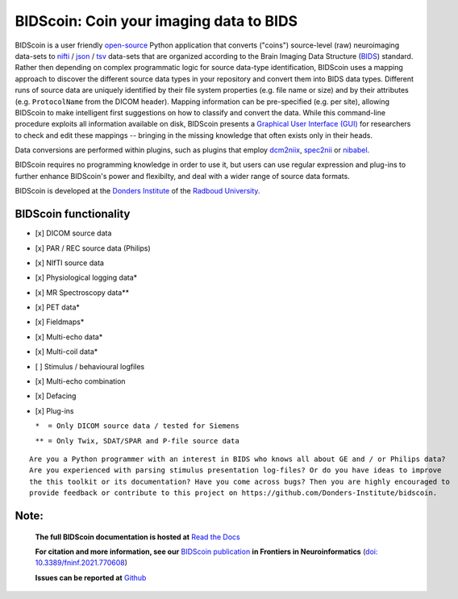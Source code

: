 ========================================
BIDScoin: Coin your imaging data to BIDS
========================================

.. image:: ../bidscoin/bidscoin_logo.png
   :height: 260px
   :align: right
   :alt: Full documentation: https://bidscoin.readthedocs.io
   :target: https://bidscoin.readthedocs.io

.. raw:: html

   <img name="bidscoin-logo" src="./bidscoin/bidscoin_logo.png" height="340px" align="right" alt=" " src="https://bidscoin.readthedocs.io">

|PyPI version| |BIDS| |PyPI - Python Version| |GPLv3| |RTD| |DOI|

BIDScoin is a user friendly `open-source <https://github.com/Donders-Institute/bidscoin>`__ Python application that converts ("coins") source-level (raw) neuroimaging data-sets to `nifti <https://nifti.nimh.nih.gov/>`__ / `json <https://www.json.org/>`__ / `tsv <https://en.wikipedia.org/wiki/Tab-separated_values>`__ data-sets that are organized according to the Brain Imaging Data Structure (`BIDS <http://bids.neuroimaging.io>`__) standard. Rather then depending on complex programmatic logic for source data-type identification, BIDScoin uses a mapping approach to discover the different source data types in your repository and convert them into BIDS data types. Different runs of source data are uniquely identified by their file system properties (e.g. file name or size) and by their attributes (e.g. ``ProtocolName`` from the DICOM header). Mapping information can be pre-specified (e.g. per site), allowing BIDScoin to make intelligent first suggestions on how to classify and convert the data. While this command-line procedure exploits all information available on disk, BIDScoin presents a `Graphical User Interface (GUI) <screenshots.html>`__ for researchers to check and edit these mappings -- bringing in the missing knowledge that often exists only in their heads.

Data conversions are performed within plugins, such as plugins that employ `dcm2niix <https://github.com/rordenlab/dcm2niix>`__, `spec2nii <https://github.com/wexeee/spec2nii>`__ or `nibabel <https://nipy.org/nibabel>`__.

BIDScoin requires no programming knowledge in order to use it, but users can use regular expression and plug-ins to further enhance BIDScoin's power and flexibilty, and deal with a wider range of source data formats.

BIDScoin is developed at the `Donders Institute <https://www.ru.nl/donders/>`__ of the `Radboud University <https://www.ru.nl/english/>`__.

BIDScoin functionality
----------------------

-  [x] DICOM source data
-  [x] PAR / REC source data (Philips)
-  [x] NIfTI source data
-  [x] Physiological logging data\*
-  [x] MR Spectroscopy data\*\*
-  [x] PET data\*
-  [x] Fieldmaps\*
-  [x] Multi-echo data\*
-  [x] Multi-coil data\*
-  [ ] Stimulus / behavioural logfiles
-  [x] Multi-echo combination
-  [x] Defacing
-  [x] Plug-ins

   ``*  = Only DICOM source data / tested for Siemens``

   ``** = Only Twix, SDAT/SPAR and P-file source data``

::

   Are you a Python programmer with an interest in BIDS who knows all about GE and / or Philips data?
   Are you experienced with parsing stimulus presentation log-files? Or do you have ideas to improve
   the this toolkit or its documentation? Have you come across bugs? Then you are highly encouraged to
   provide feedback or contribute to this project on https://github.com/Donders-Institute/bidscoin.

Note:
-----

   **The full BIDScoin documentation is hosted at** `Read the Docs <https://bidscoin.readthedocs.io>`__

   **For citation and more information, see our** `BIDScoin publication <https://www.frontiersin.org/articles/10.3389/fninf.2021.770608>`__ **in Frontiers in Neuroinformatics** (`doi: 10.3389/fninf.2021.770608 <https://doi.org/10.3389/fninf.2021.770608>`__)

   **Issues can be reported at** `Github <https://github.com/Donders-Institute/bidscoin/issues>`__

.. |PyPI version| image:: https://img.shields.io/pypi/v/bidscoin?color=success
   :target: https://pypi.org/project/bidscoin
   :alt: BIDScoin
.. |PyPI - Python Version| image:: https://img.shields.io/pypi/pyversions/bidscoin.svg
   :alt: Python 3
.. |GPLv3| image:: https://img.shields.io/badge/License-GPLv3-blue.svg
   :target: https://www.gnu.org/licenses/gpl-3.0
   :alt: GPL-v3.0 license
.. |RTD| image:: https://readthedocs.org/projects/bidscoin/badge/?version=latest
   :target: http://bidscoin.readthedocs.io/en/latest/?badge=latest
   :alt: Documentation status
.. |DOI| image:: https://img.shields.io/badge/doi-10.3389%2Ffinf.2021.770608-informational.svg
   :target: https://www.frontiersin.org/articles/10.3389/fninf.2021.770608
   :alt: DOI reference
.. |BIDS| image:: https://img.shields.io/badge/BIDS-v1.7.0-blue
   :target: https://bids-specification.readthedocs.io/en/v1.7.0/
   :alt: Brain Imaging Data Structure (BIDS)
